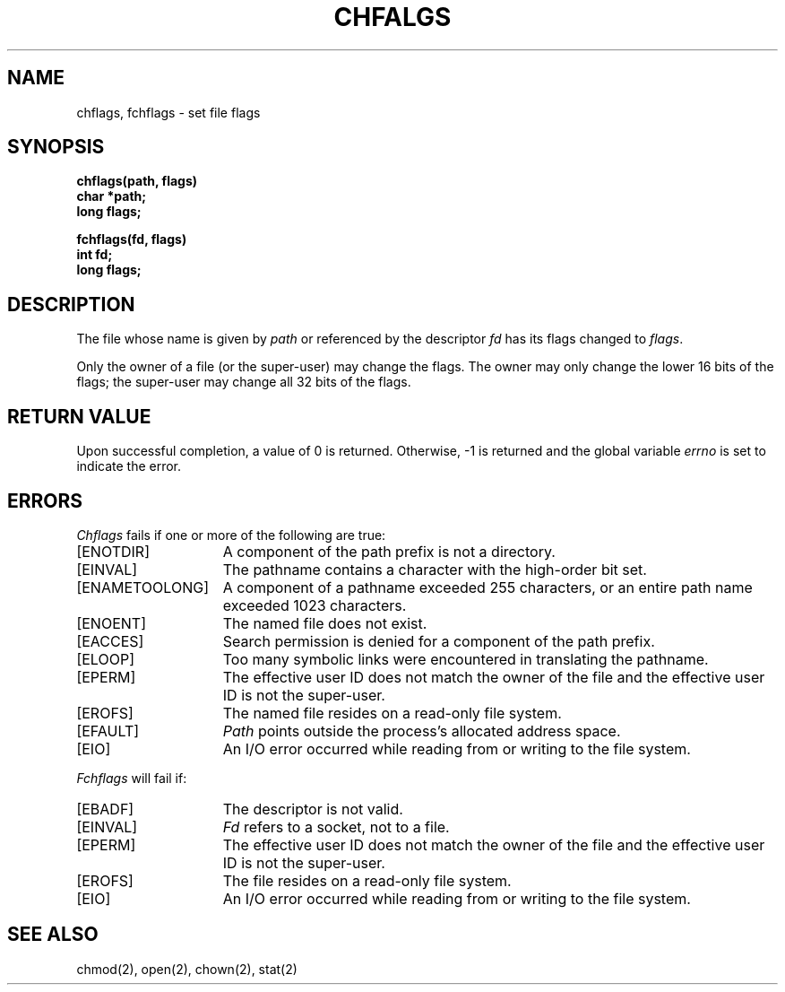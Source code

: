 .\" Copyright (c) 1989 The Regents of the University of California.
.\" All rights reserved.
.\"
.\" %sccs.include.redist.man%
.\"
.\"	@(#)chflags.2	6.3 (Berkeley) %G%
.\"
.TH CHFALGS 2 ""
.UC 7
.SH NAME
chflags, fchflags \- set file flags
.SH SYNOPSIS
.nf
.ft B
chflags(path, flags)
char *path;
long flags;
.LP
.ft B
fchflags(fd, flags)
int fd;
long flags;
.fi
.ft R
.SH DESCRIPTION
The file whose name
is given by \fIpath\fP
or referenced by the descriptor
.I fd
has its flags changed to
.IR flags .
.PP
Only the owner of a file (or the super-user) may change the flags.
The owner may only change the lower 16 bits of the flags;
the super-user may change all 32 bits of the flags.
.SH RETURN VALUE
Upon successful completion, a value of 0 is returned.
Otherwise, \-1 is returned and the global variable
.I errno
is set to indicate the error.
.SH ERRORS
.I Chflags
fails if one or more of the following are true:
.TP 15
[ENOTDIR]
A component of the path prefix is not a directory.
.TP 15
[EINVAL]
The pathname contains a character with the high-order bit set.
.TP 15
[ENAMETOOLONG]
A component of a pathname exceeded 255 characters,
or an entire path name exceeded 1023 characters.
.TP 15
[ENOENT]
The named file does not exist.
.TP 15
[EACCES]
Search permission is denied for a component of the path prefix.
.TP 15
[ELOOP]
Too many symbolic links were encountered in translating the pathname.
.TP 15
[EPERM]
The effective user ID does not match the owner of the file and
the effective user ID is not the super-user.
.TP 15
[EROFS]
The named file resides on a read-only file system.
.TP 15
[EFAULT]
.I Path
points outside the process's allocated address space.
.TP 15
[EIO]
An I/O error occurred while reading from or writing to the file system.
.PP
.I Fchflags
will fail if:
.TP 15
[EBADF]
The descriptor is not valid.
.TP 15
[EINVAL]
.I Fd
refers to a socket, not to a file.
.TP 15
[EPERM]
The effective user ID does not match the owner of the file and
the effective user ID is not the super-user.
.TP 15
[EROFS]
The file resides on a read-only file system.
.TP 15
[EIO]
An I/O error occurred while reading from or writing to the file system.
.SH "SEE ALSO"
chmod(2), open(2), chown(2), stat(2)
